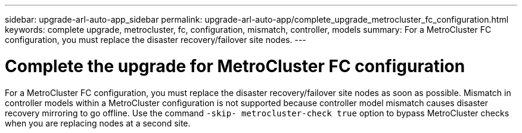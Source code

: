 ---
sidebar: upgrade-arl-auto-app_sidebar
permalink: upgrade-arl-auto-app/complete_upgrade_metrocluster_fc_configuration.html
keywords: complete upgrade, metrocluster, fc, configuration, mismatch, controller, models
summary: For a MetroCluster FC configuration, you must replace the disaster recovery/failover site nodes.
---

= Complete the upgrade for MetroCluster FC configuration
:hardbreaks:
:nofooter:
:icons: font
:linkattrs:
:imagesdir: ./media/

//
// This file was created with NDAC Version 2.0 (August 17, 2020)
//
// 2020-12-02 14:33:55.732560
//

[.lead]
For a MetroCluster FC configuration, you must replace the disaster recovery/failover site nodes as soon as possible. Mismatch in controller models within a MetroCluster configuration is not supported because controller model mismatch causes disaster recovery mirroring to go offline. Use the command `-skip- metrocluster-check true` option to bypass MetroCluster checks when you are replacing nodes at a second site.
// 11 DEC 2020, thomi, checked
